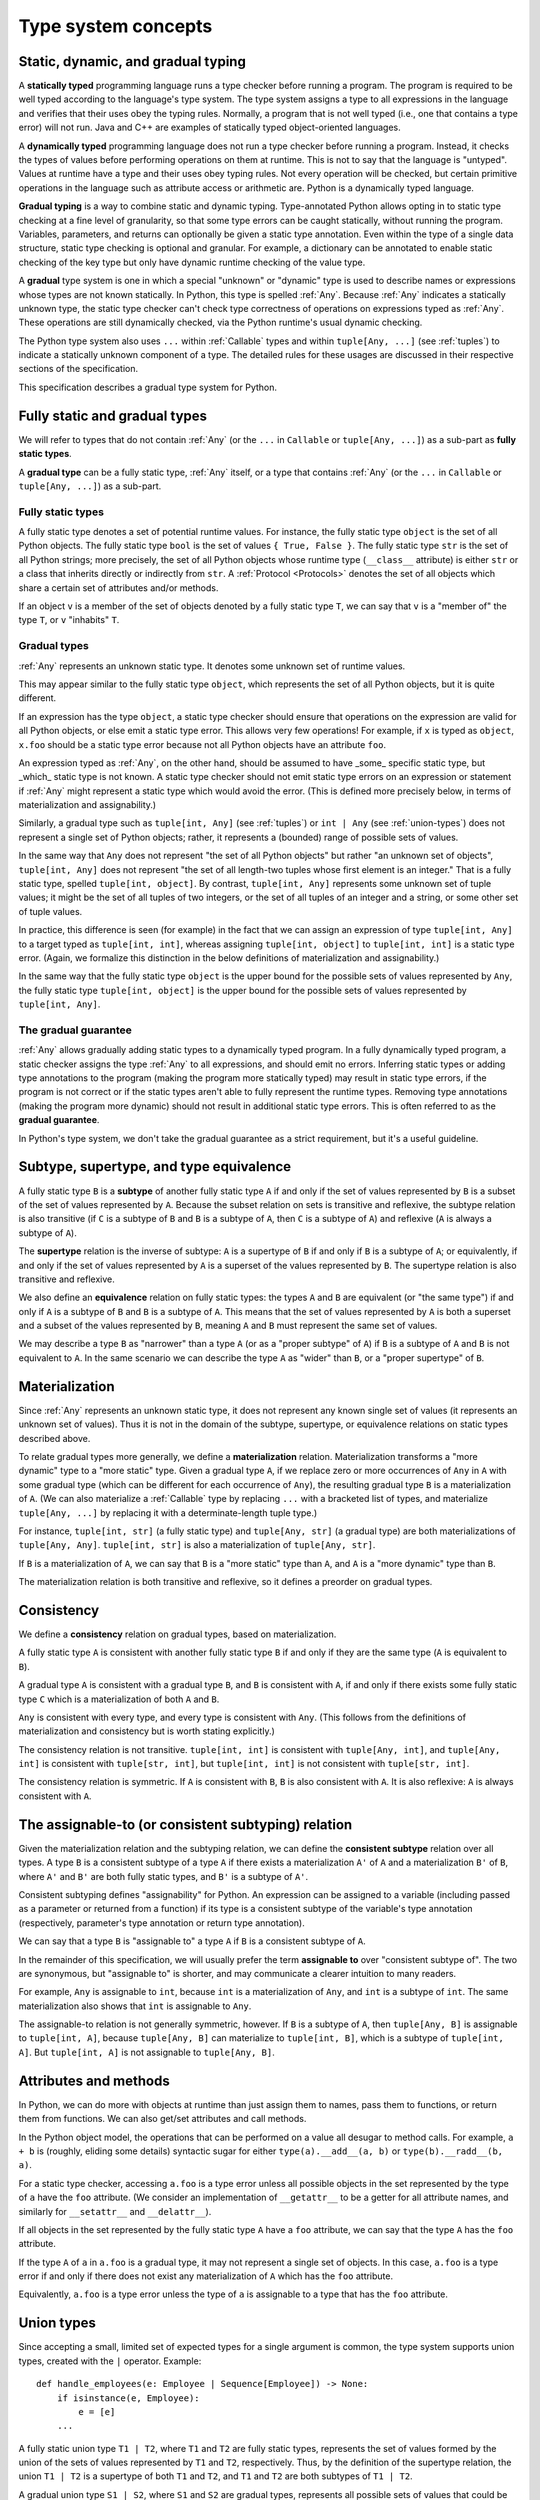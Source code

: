 .. _`type-system-concepts`:

Type system concepts
====================

Static, dynamic, and gradual typing
-----------------------------------

A **statically typed** programming language runs a type checker before running
a program. The program is required to be well typed according to the language's
type system. The type system assigns a type to all expressions in the language
and verifies that their uses obey the typing rules. Normally, a program that is
not well typed (i.e., one that contains a type error) will not run. Java and
C++ are examples of statically typed object-oriented languages.

A **dynamically typed** programming language does not run a type checker before
running a program. Instead, it checks the types of values before performing
operations on them at runtime. This is not to say that the language is
"untyped". Values at runtime have a type and their uses obey typing rules. Not
every operation will be checked, but certain primitive operations in the
language such as attribute access or arithmetic are. Python is a
dynamically typed language.

**Gradual typing** is a way to combine static and dynamic typing.
Type-annotated Python allows opting in to static type checking at a fine level
of granularity, so that some type errors can be caught statically, without
running the program. Variables, parameters, and returns can optionally be given
a static type annotation. Even within the type of a single data structure,
static type checking is optional and granular. For example, a dictionary can be
annotated to enable static checking of the key type but only have dynamic
runtime checking of the value type.

A **gradual** type system is one in which a special "unknown" or "dynamic" type
is used to describe names or expressions whose types are not known statically.
In Python, this type is spelled :ref:`Any`. Because :ref:`Any` indicates a
statically unknown type, the static type checker can't check type correctness
of operations on expressions typed as :ref:`Any`. These operations are still
dynamically checked, via the Python runtime's usual dynamic checking.

The Python type system also uses ``...`` within :ref:`Callable` types and
within ``tuple[Any, ...]`` (see :ref:`tuples`) to indicate a statically unknown
component of a type. The detailed rules for these usages are discussed in their
respective sections of the specification.

This specification describes a gradual type system for Python.

Fully static and gradual types
------------------------------

We will refer to types that do not contain :ref:`Any` (or the ``...`` in
``Callable`` or ``tuple[Any, ...]``) as a sub-part as **fully static types**.

A **gradual type** can be a fully static type, :ref:`Any` itself, or a type
that contains :ref:`Any` (or the ``...`` in ``Callable`` or ``tuple[Any,
...]``) as a sub-part.

Fully static types
~~~~~~~~~~~~~~~~~~

A fully static type denotes a set of potential runtime values. For instance,
the fully static type ``object`` is the set of all Python objects. The fully
static type ``bool`` is the set of values ``{ True, False }``. The fully static
type ``str`` is the set of all Python strings; more precisely, the set of all
Python objects whose runtime type (``__class__`` attribute) is either ``str``
or a class that inherits directly or indirectly from ``str``. A :ref:`Protocol
<Protocols>` denotes the set of all objects which share a certain set of
attributes and/or methods.

If an object ``v`` is a member of the set of objects denoted by a fully static
type ``T``, we can say that ``v`` is a "member of" the type ``T``, or ``v``
"inhabits" ``T``.

Gradual types
~~~~~~~~~~~~~

:ref:`Any` represents an unknown static type. It denotes some unknown set of
runtime values.

This may appear similar to the fully static type ``object``, which represents
the set of all Python objects, but it is quite different.

If an expression has the type ``object``, a static type checker should ensure
that operations on the expression are valid for all Python objects, or else
emit a static type error. This allows very few operations! For example, if
``x`` is typed as ``object``, ``x.foo`` should be a static type error because
not all Python objects have an attribute ``foo``.

An expression typed as :ref:`Any`, on the other hand, should be assumed to have
_some_ specific static type, but _which_ static type is not known. A static
type checker should not emit static type errors on an expression or statement
if :ref:`Any` might represent a static type which would avoid the error. (This
is defined more precisely below, in terms of materialization and
assignability.)

Similarly, a gradual type such as ``tuple[int, Any]`` (see :ref:`tuples`) or
``int | Any`` (see :ref:`union-types`) does not represent a single set of
Python objects; rather, it represents a (bounded) range of possible sets of
values.

In the same way that ``Any`` does not represent "the set of all Python objects"
but rather "an unknown set of objects", ``tuple[int, Any]`` does not represent
"the set of all length-two tuples whose first element is an integer." That is a
fully static type, spelled ``tuple[int, object]``.  By contrast, ``tuple[int,
Any]`` represents some unknown set of tuple values; it might be the set of all
tuples of two integers, or the set of all tuples of an integer and a string, or
some other set of tuple values.

In practice, this difference is seen (for example) in the fact that we can
assign an expression of type ``tuple[int, Any]`` to a target typed as
``tuple[int, int]``, whereas assigning ``tuple[int, object]`` to ``tuple[int,
int]`` is a static type error. (Again, we formalize this distinction in the
below definitions of materialization and assignability.)

In the same way that the fully static type ``object`` is the upper bound for
the possible sets of values represented by ``Any``, the fully static type
``tuple[int, object]`` is the upper bound for the possible sets of values
represented by ``tuple[int, Any]``.

The gradual guarantee
~~~~~~~~~~~~~~~~~~~~~

:ref:`Any` allows gradually adding static types to a dynamically typed program.
In a fully dynamically typed program, a static checker assigns the type
:ref:`Any` to all expressions, and should emit no errors. Inferring static
types or adding type annotations to the program (making the program more
statically typed) may result in static type errors, if the program is not
correct or if the static types aren't able to fully represent the runtime
types. Removing type annotations (making the program more dynamic) should not
result in additional static type errors. This is often referred to as the
**gradual guarantee**.

In Python's type system, we don't take the gradual guarantee as a strict
requirement, but it's a useful guideline.

Subtype, supertype, and type equivalence
----------------------------------------

A fully static type ``B`` is a **subtype** of another fully static type ``A``
if and only if the set of values represented by ``B`` is a subset of the set of
values represented by ``A``. Because the subset relation on sets is transitive
and reflexive, the subtype relation is also transitive (if ``C`` is a subtype
of ``B`` and ``B`` is a subtype of ``A``, then ``C`` is a subtype of ``A``) and
reflexive (``A`` is always a subtype of ``A``).

The **supertype** relation is the inverse of subtype: ``A`` is a supertype of
``B`` if and only if ``B`` is a subtype of ``A``; or equivalently, if and only
if the set of values represented by ``A`` is a superset of the values
represented by ``B``. The supertype relation is also transitive and reflexive.

We also define an **equivalence** relation on fully static types: the types
``A`` and ``B`` are equivalent (or "the same type") if and only if ``A`` is a
subtype of ``B`` and ``B`` is a subtype of ``A``. This means that the set of
values represented by ``A`` is both a superset and a subset of the values
represented by ``B``, meaning ``A`` and ``B`` must represent the same set of
values.

We may describe a type ``B`` as "narrower" than a type ``A`` (or as a "proper
subtype" of ``A``) if ``B`` is a subtype of ``A`` and ``B`` is not equivalent
to ``A``. In the same scenario we can describe the type ``A`` as "wider" than
``B``, or a "proper supertype" of ``B``.

Materialization
---------------

Since :ref:`Any` represents an unknown static type, it does not represent any
known single set of values (it represents an unknown set of values). Thus it is
not in the domain of the subtype, supertype, or equivalence relations on static
types described above.

To relate gradual types more generally, we define a **materialization**
relation. Materialization transforms a "more dynamic" type to a "more static"
type. Given a gradual type ``A``, if we replace zero or more occurrences of
``Any`` in ``A`` with some gradual type (which can be different for each
occurrence of ``Any``), the resulting gradual type ``B`` is a materialization
of ``A``. (We can also materialize a :ref:`Callable` type by replacing ``...``
with a bracketed list of types, and materialize ``tuple[Any, ...]`` by
replacing it with a determinate-length tuple type.)

For instance, ``tuple[int, str]`` (a fully static type) and ``tuple[Any, str]``
(a gradual type) are both materializations of ``tuple[Any, Any]``. ``tuple[int,
str]`` is also a materialization of ``tuple[Any, str]``.

If ``B`` is a materialization of ``A``, we can say that ``B`` is a "more
static" type than ``A``, and ``A`` is a "more dynamic" type than ``B``.

The materialization relation is both transitive and reflexive, so it defines a
preorder on gradual types.

.. _`consistent`:

Consistency
-----------

We define a **consistency** relation on gradual types, based on
materialization.

A fully static type ``A`` is consistent with another fully static type ``B`` if
and only if they are the same type (``A`` is equivalent to ``B``).

A gradual type ``A`` is consistent with a gradual type ``B``, and ``B`` is
consistent with ``A``, if and only if there exists some fully static type ``C``
which is a materialization of both ``A`` and ``B``.

``Any`` is consistent with every type, and every type is consistent with
``Any``. (This follows from the definitions of materialization and consistency
but is worth stating explicitly.)

The consistency relation is not transitive. ``tuple[int, int]`` is consistent
with ``tuple[Any, int]``, and ``tuple[Any, int]`` is consistent with
``tuple[str, int]``, but ``tuple[int, int]`` is not consistent with
``tuple[str, int]``.

The consistency relation is symmetric. If ``A`` is consistent with ``B``, ``B``
is also consistent with ``A``. It is also reflexive: ``A`` is always consistent
with ``A``.

.. _`assignable`:

The assignable-to (or consistent subtyping) relation
----------------------------------------------------

Given the materialization relation and the subtyping relation, we can define
the **consistent subtype** relation over all types. A type ``B`` is a
consistent subtype of a type ``A`` if there exists a materialization ``A'`` of
``A`` and a materialization ``B'`` of ``B``, where ``A'`` and ``B'`` are both
fully static types, and ``B'`` is a subtype of ``A'``.

Consistent subtyping defines "assignability" for Python.  An expression can be
assigned to a variable (including passed as a parameter or returned from a
function) if its type is a consistent subtype of the variable's type annotation
(respectively, parameter's type annotation or return type annotation).

We can say that a type ``B`` is "assignable to" a type ``A`` if ``B`` is a
consistent subtype of ``A``.

In the remainder of this specification, we will usually prefer the term
**assignable to** over "consistent subtype of". The two are synonymous, but
"assignable to" is shorter, and may communicate a clearer intuition to many
readers.

For example, ``Any`` is assignable to ``int``, because ``int`` is a
materialization of ``Any``, and ``int`` is a subtype of ``int``. The same
materialization also shows that ``int`` is assignable to ``Any``.

The assignable-to relation is not generally symmetric, however. If ``B`` is a
subtype of ``A``, then ``tuple[Any, B]`` is assignable to ``tuple[int, A]``,
because ``tuple[Any, B]`` can materialize to ``tuple[int, B]``, which is a
subtype of ``tuple[int, A]``. But ``tuple[int, A]`` is not assignable to
``tuple[Any, B]``.

Attributes and methods
----------------------

In Python, we can do more with objects at runtime than just assign them to
names, pass them to functions, or return them from functions. We can also
get/set attributes and call methods.

In the Python object model, the operations that can be performed on a value all
desugar to method calls. For example, ``a + b`` is (roughly, eliding some
details) syntactic sugar for either ``type(a).__add__(a, b)`` or
``type(b).__radd__(b, a)``.

For a static type checker, accessing ``a.foo`` is a type error unless all
possible objects in the set represented by the type of ``a`` have the ``foo``
attribute. (We consider an implementation of ``__getattr__`` to be a getter for
all attribute names, and similarly for ``__setattr__`` and ``__delattr__``).

If all objects in the set represented by the fully static type ``A`` have a
``foo`` attribute, we can say that the type ``A`` has the ``foo`` attribute.

If the type ``A`` of ``a`` in ``a.foo`` is a gradual type, it may not represent
a single set of objects. In this case, ``a.foo`` is a type error if and only if
there does not exist any materialization of ``A`` which has the ``foo``
attribute.

Equivalently, ``a.foo`` is a type error unless the type of ``a`` is assignable
to a type that has the ``foo`` attribute.


.. _`union-types`:

Union types
-----------

Since accepting a small, limited set of expected types for a single
argument is common, the type system supports union types, created with the
``|`` operator.
Example::

  def handle_employees(e: Employee | Sequence[Employee]) -> None:
      if isinstance(e, Employee):
          e = [e]
      ...

A fully static union type ``T1 | T2``, where ``T1`` and ``T2`` are fully static
types, represents the set of values formed by the union of the sets of values
represented by ``T1`` and ``T2``, respectively. Thus, by the definition of the
supertype relation, the union ``T1 | T2`` is a supertype of both ``T1`` and
``T2``, and ``T1`` and ``T2`` are both subtypes of ``T1 | T2``.

A gradual union type ``S1 | S2``, where ``S1`` and ``S2`` are gradual types,
represents all possible sets of values that could be formed by union of the
possible sets of values represented by materializations of ``S1`` and ``S2``,
respectively.

For any materialization of ``S1`` to ``T1`` and ``S2`` to ``T2``, ``S1 | S2``
can likewise be materialized to ``T1 | T2``. Thus, the gradual types ``S1`` and
``S2`` are both assignable to the gradual union type ``S1 | S2``.

If ``B`` is a subtype of ``A``, ``B | A`` is equivalent to ``A``.

This rule applies only to subtypes, not assignable-to. The union ``T | Any`` is
not reducible to a simpler form. It represents an unknown static type with
lower bound ``T``. That is, it represents an unknown set of objects which may
be as large as ``object``, or as small as ``T``, but no smaller.

As a special case, the union ``Any | Any`` can be simplified to ``Any``: the
union of two unknown sets of objects is an unknown set of objects.

Union with None
~~~~~~~~~~~~~~~

One common case of union types are *optional* types, which are a union with
``None``. Example::

  def handle_employee(e: Employee | None) -> None: ...

Either an instance of ``Employee`` or the value ``None`` are assignable to the
union ``Employee | None``.

A past version of this specification allowed type checkers to assume an optional
type when the default value is ``None``, as in this code::

  def handle_employee(e: Employee = None): ...

This would have been treated as equivalent to::

  def handle_employee(e: Employee | None = None) -> None: ...

This is no longer the recommended behavior. Type checkers should move
towards requiring the optional type to be made explicit.

Support for singleton types in unions
~~~~~~~~~~~~~~~~~~~~~~~~~~~~~~~~~~~~~

A singleton instance is frequently used to mark some special condition,
in particular in situations where ``None`` is also a valid value
for a variable. Example::

  _empty = object()

  def func(x=_empty):
      if x is _empty:  # default argument value
          return 0
      elif x is None:  # argument was provided and it's None
          return 1
      else:
          return x * 2

To allow precise typing in such situations, the user should use
a union type in conjunction with the ``enum.Enum`` class provided
by the standard library, so that type errors can be caught statically::

  from enum import Enum

  class Empty(Enum):
      token = 0
  _empty = Empty.token

  def func(x: int | None | Empty = _empty) -> int:

      boom = x * 42  # This fails type check

      if x is _empty:
          return 0
      elif x is None:
          return 1
      else:  # At this point typechecker knows that x can only have type int
          return x * 2

Since the subclasses of ``Enum`` cannot be further subclassed,
the type of variable ``x`` can be statically inferred in all branches
of the above example. The same approach is applicable if more than one
singleton object is needed: one can use an enumeration that has more than
one value::

  class Reason(Enum):
      timeout = 1
      error = 2

  def process(response: str | Reason = '') -> str:
      if response is Reason.timeout:
          return 'TIMEOUT'
      elif response is Reason.error:
          return 'ERROR'
      else:
          # response can be only str, all other possible values exhausted
          return 'PROCESSED: ' + response

References
----------

The concepts presented here are derived from the research literature in gradual
typing. See e.g.:

* `Giuseppe Castagna, Victor Lanvin, Tommaso Petrucciani, and Jeremy G. Siek. 2019. Gradual Typing: A New Perspective. <https://doi.org/10.1145/3290329>`_ Proc. ACM Program. Lang. 3, POPL, Article 16 (January 2019), 112 pages
* `Victor Lanvin. A semantic foundation for gradual set-theoretic types. <https://theses.hal.science/tel-03853222/file/va_Lanvin_Victor.pdf>`_ Computer science. Université Paris Cité, 2021. English. NNT : 2021UNIP7159. tel-03853222

